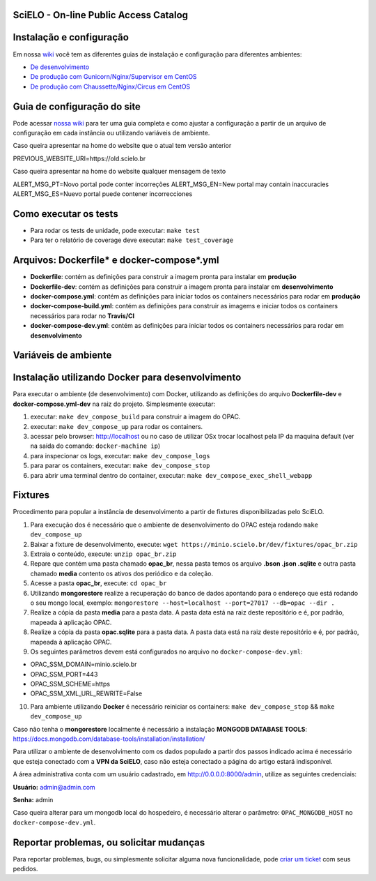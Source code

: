 ======================================
SciELO - On-line Public Access Catalog
======================================

.. image:: https://travis-ci.org/scieloorg/opac.svg?branch=master
        :target: https://travis-ci.org/scieloorg/opac

.. image:: https://landscape.io/github/scieloorg/opac/master/landscape.svg?style=flat
        :target: https://landscape.io/github/scieloorg/opac/master
        :alt: Code Health

.. image:: https://pyup.io/repos/github/scieloorg/opac/shield.svg
        :target: https://pyup.io/repos/github/scieloorg/opac/
        :alt: Updates

.. image:: https://pyup.io/repos/github/scieloorg/opac/python-3-shield.svg
        :target: https://pyup.io/repos/github/scieloorg/opac/
        :alt: Python 3

.. image:: https://images.microbadger.com/badges/image/scieloorg/opac.svg
        :target: https://microbadger.com/images/scieloorg/opac
        :alt: Image info from microbadger.com

.. image:: https://images.microbadger.com/badges/version/scieloorg/opac.svg
        :target: https://microbadger.com/images/scieloorg/opac
        :alt: Image latest version

.. image:: https://images.microbadger.com/badges/commit/scieloorg/opac.svg
        :target: https://microbadger.com/images/scieloorg/opac
        :alt: Image latest commit


=========================
Instalação e configuração
=========================

Em nossa `wiki <https://github.com/scieloorg/opac/wiki>`_ você tem as diferentes guias de instalação e configuração para diferentes ambientes:

- `De desenvolvimento <https://github.com/scieloorg/opac/wiki/Configura%C3%A7%C3%A3o-e-instala%C3%A7%C3%A3o>`_
- `De produção com Gunicorn/Nginx/Supervisor em CentOS <https://github.com/scieloorg/opac/wiki/Configura%C3%A7%C3%A3o-e-instala%C3%A7%C3%A3o-%28ambiente-de-produ%C3%A7%C3%A3o%29-Gunicorn>`_
- `De produção com Chaussette/Nginx/Circus em CentOS <https://github.com/scieloorg/opac/wiki/Configura%C3%A7%C3%A3o-e-instala%C3%A7%C3%A3o-%28ambiente-de-produ%C3%A7%C3%A3o%29-Gunicorn>`_


============================
Guia de configuração do site
============================

Pode acessar `nossa wiki <https://github.com/scieloorg/opac/wiki/Configura%C3%A7%C3%A3o-padr%C3%A3o-e-vari%C3%A1veis-de-ambiente>`_ para ter uma guia completa e como ajustar a configuração a partir de un arquivo de configuração em cada instância ou utilizando variáveis de ambiente.


Caso queira apresentar na home do website que o atual tem versão anterior

PREVIOUS_WEBSITE_URI=https://old.scielo.br


Caso queira apresentar na home do website qualquer mensagem de texto

ALERT_MSG_PT=Novo portal pode conter incorreções
ALERT_MSG_EN=New portal may contain inaccuracies
ALERT_MSG_ES=Nuevo portal puede contener incorrecciones


======================
Como executar os tests
======================


- Para rodar os tests de unidade, pode executar: ``make test``
- Para ter o relatório de coverage deve executar: ``make test_coverage``


===========================================
Arquivos: Dockerfile* e docker-compose*.yml
===========================================


- **Dockerfile**: contém as definições para construir a imagem pronta para instalar em **produção**
- **Dockerfile-dev**: contém as definições para construir a imagem pronta para instalar em **desenvolvimento**

- **docker-compose.yml**: contém as definições para iniciar todos os containers necessários para rodar em **produção**
- **docker-compose-build.yml**: contém as definições para construir as imagems e iniciar todos os containers necessários para rodar no **Travis/CI**
- **docker-compose-dev.yml**: contém as definições para iniciar todos os containers necessários para rodar em **desenvolvimento**


=================================================
Variáveis de ambiente
=================================================

+-----------+---------------+--------------------+-------------------+--------------+
| Variável  | Valor padrão  | Valores possíveis  | Última avaliação  | Observações  |
+===========+===============+====================+===================+==============+
|    OPAC_USE_HOME_METRICS       |   False            |      True/False              |      21/11/2021             |              |
+-----------+---------------+--------------------+-------------------+--------------+
|           |               |                    |                   |              |
+-----------+---------------+--------------------+-------------------+--------------+
|           |               |                    |                   |              |
+-----------+---------------+--------------------+-------------------+--------------+
|           |               |                    |                   |              |
+-----------+---------------+--------------------+-------------------+--------------+
|           |               |                    |                   |              |
+-----------+---------------+--------------------+-------------------+--------------+
|           |               |                    |                   |              |
+-----------+---------------+--------------------+-------------------+--------------+
|           |               |                    |                   |              |
+-----------+---------------+--------------------+-------------------+--------------+
|           |               |                    |                   |              |
+-----------+---------------+--------------------+-------------------+--------------+
|           |               |                    |                   |              |
+-----------+---------------+--------------------+-------------------+--------------+


=================================================
Instalação utilizando Docker para desenvolvimento
=================================================


Para executar o ambiente (de desenvolvimento) com Docker, utilizando as definições do arquivo **Dockerfile-dev** e **docker-compose.yml-dev** na raiz do projeto.
Simplesmente executar:

1. executar: ``make dev_compose_build`` para construir a imagem do OPAC.
2. executar: ``make dev_compose_up``  para rodar os containers.
3. acessar pelo browser: http://localhost ou no caso de utilizar OSx trocar localhost pela IP da maquina default (ver na saída do comando: ``docker-machine ip``)
4. para inspecionar os logs, executar: ``make dev_compose_logs``
5. para parar os containers, executar: ``make dev_compose_stop``
6. para abrir uma terminal dentro do container, executar: ``make dev_compose_exec_shell_webapp``

======================
Fixtures
======================

Procedimento para popular a instância de desenvolvimento a partir de fixtures disponibilizadas pelo SciELO.

1. Para execução dos é necessário que o ambiente de desenvolvimento do OPAC esteja rodando ``make dev_compose_up``
2. Baixar a fixture de desenvolvimento, execute: ``wget https://minio.scielo.br/dev/fixtures/opac_br.zip``
3. Extraia o conteúdo, execute: ``unzip opac_br.zip``
4. Repare que contém uma pasta chamado **opac_br**, nessa pasta temos os arquivo **.bson .json .sqlite** e outra pasta chamado **media** contento os ativos dos periódico e da coleção.
5. Acesse a pasta **opac_br**, execute: ``cd opac_br``
6. Utilizando **mongorestore** realize a recuperação do banco de dados apontando para o endereço que está rodando o seu mongo local, exemplo: ``mongorestore --host=localhost --port=27017 --db=opac --dir .``
7. Realize a cópia da pasta **media** para a pasta data. A pasta data está na raiz deste repositório e é, por padrão, mapeada à aplicação OPAC.
8. Realize a cópia da pasta **opac.sqlite** para a pasta data. A pasta data está na raiz deste repositório e é, por padrão, mapeada à aplicação OPAC.
9. Os seguintes parâmetros devem está configurados no arquivo no ``docker-compose-dev.yml``:

- OPAC_SSM_DOMAIN=minio.scielo.br
- OPAC_SSM_PORT=443
- OPAC_SSM_SCHEME=https
- OPAC_SSM_XML_URL_REWRITE=False

10. Para ambiente utilizando **Docker** é necessário reiniciar os containers: ``make dev_compose_stop`` && ``make dev_compose_up``

Caso não tenha o **mongorestore** localmente é necessário a instalação **MONGODB DATABASE TOOLS**: https://docs.mongodb.com/database-tools/installation/installation/

Para utilizar o ambiente de desenvolvimento com os dados populado a partir dos passos indicado acima é necessário que esteja conectado com a **VPN da SciELO**, caso não esteja conectado a página do artigo estará indisponível.

A área administrativa conta com um usuário cadastrado, em http://0.0.0.0:8000/admin, utilize as seguintes credenciais:

**Usuário:** admin@admin.com

**Senha:** admin

Caso queira alterar para um mongodb local do hospedeiro, é necessário alterar o parâmetro: ``OPAC_MONGODB_HOST`` no ``docker-compose-dev.yml``.

=========================================
Reportar problemas, ou solicitar mudanças
=========================================


Para reportar problemas, bugs, ou simplesmente solicitar alguma nova funcionalidade, pode `criar um ticket <https://github.com/scieloorg/opac/issues>`_ com seus pedidos.

